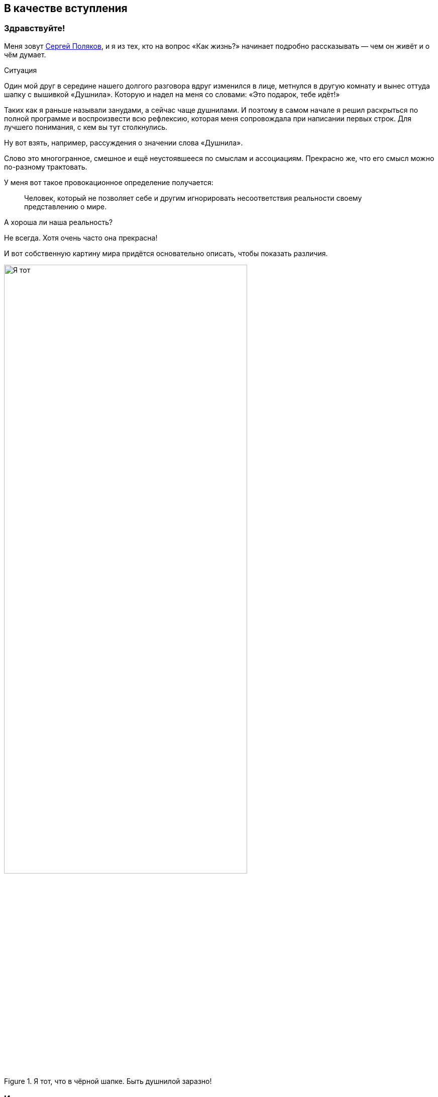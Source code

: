 == В качестве вступления
:description: Первая глава, в которой можно познакомиться с автором и узнать о происхождении этого текста.

[#introduction]
=== Здравствуйте!

Меня зовут https://t.me/bongiozzo_public[Сергей Поляков], и я из тех, кто на вопрос «Как жизнь?» начинает подробно рассказывать — чем он живёт и о чём думает.

[sidebar]
.Ситуация
****
Один мой друг в середине нашего долгого разговора вдруг изменился в лице, метнулся в другую комнату и вынес оттуда шапку с вышивкой «Душнила».
Которую и надел на меня со словами: «Это подарок, тебе идёт!» 
****

Таких как я раньше называли занудами, а сейчас чаще душнилами.
И поэтому в самом начале я решил раскрыться по полной программе и воспроизвести всю рефлексию, которая меня сопровождала при написании первых строк.
Для лучшего понимания, с кем вы тут столкнулись.

Ну вот взять, например, рассуждения о значении слова «Душнила».

Слово это многогранное, смешное и ещё неустоявшееся по смыслам и ассоциациям.
Прекрасно же, что его смысл можно по-разному трактовать.

У меня вот такое провокационное определение получается:

[quote]
____
Человек, который не позволяет себе и другим игнорировать несоответствия реальности своему представлению о мире.
____

А хороша ли наша реальность?

Не всегда.
Хотя очень часто она прекрасна!

И вот собственную картину мира придётся основательно описать, чтобы показать различия.

.Я тот, что в чёрной шапке. Быть душнилой заразно!
image::dushnila.jpg[Я тот, что в чёрной шапке. Быть душнилой заразно!, width=75%]

[#text_idea]
=== Идея о написании текста

Так вот...

Рассуждая с женой о важности наличия единой, простой и понятной системы ценностей в счастливой семье и пробуя примерять выводы для современного российского общества, я с неудовольствием признался себе, что повторяюсь: уже не в первый раз приходилось мне подыскивать слова и наглядные примеры.
Хотя я точно знаю, что ответы эти ищу далеко не первым.

Люди с любовью к порядку вечно пытаются навести красоту — повторения как-то гармонизировать и сгруппировать, сложить в стопочку.
А программисты инстинктивно начинают объединять понятия в общие классы, находить общие свойства и сокращать повторения.
Есть даже устоявшееся выражение как принцип разработки программного кода — Don't Repeat Yourself. DRY.

И значит, надо один раз изложить своё видение в Тексте, разложить его по полочкам, связать ссылками и далее использовать по необходимости.

Мысль эта подтверждалась крылатой фразой Жванецкого, что писАть, как и пИсать, нужно тогда, когда терпеть уже не можешь.
Пора?

Идея о написании обстоятельного текста нравилась.
Беседы с близкими и друзьями станут более обдуманными и, значит, спокойными, думал я.
Ведь в разговоре ты не всегда бываешь одинаково убедителен.
А текст нельзя перебить.
Текст можно бросить читать, но в любой момент ведь можно и продолжить!

Предполагаю, что эти вступительные пассажи уже характеризуют меня как душнилу в постоянном желании оптимизации.
И сразу хочу отметить, что сам отношусь к этой склонности структурировать и оптимизировать не как к безусловному благу, а как к особенности.
Иногда забавной, но зачастую для окружения неприятной.
Особенно в купе с категоричностью выводов.

Но есть надежда, что этот подход может спровоцировать читателя сделать свои корректировки и дополнения и стать соавтором.
Есть такая возможность в этом тексте.

И тогда аргументация станет более сбалансированной и основательной!

И если эти рассуждения помогут кому-то получить ответы на важные вопросы, несмотря на то, что текст изначально писался по большей части для себя — будет нам всем Счастье :-)

[#right_now]
=== От решения до действия один миг

Документ был создан спустя 10 минут после появления идеи.
И это, как будто бы, другая особенность: начинать процессы сразу после появления мотива и принятия решения, следуя порыву, не откладывая.

Опять же, считаю этот навык особенностью, а не очевидным плюсом.
Ведь это качество можно с таким же успехом назвать торопливостью или нетерпением, которые характеризуются знаком «минус».
Незамедлительные действия могут оборачиваться ошибками.
Которые, впрочем, не будут ошибками, если на них учиться и стараться не повторять.
Опять же, рациональный склад ума сразу запускает процесс поиска выхода из создавшейся нетиповой ситуации, и мой персональный жизненный опыт пока говорит ЗА то, что лучше сделать шаг и потом извлечь урок, чем маяться в раздумьях и ничего не делать.
Может, не наделал критических ошибок, потому что живу в окружении более осторожных людей, к мнению которых прислушиваюсь во время обсуждения.
Или натренировался на множестве сделанных решений.

В общем, до публикации этого текста ещё как до Луны.
И совершенно точно нет ничего смертельного в том, чтобы, не откладывая, создать живой документ в Google Docs и начать формировать содержание и последовательность изложения.

А это уже привычный, любимый и понятный процесс структурирования мыслей.
Сродни уборке или мытью посуды...

Так.

Содержание накидал.
Теперь название.

.Создание документа с текстом
image::text_creation.png[Создание документа с текстом]

[#text_title]
=== Выбор названия

А вот с названием документа случился первый затык...

Креативность и поиск оригинальных образов — не моя сильная сторона.
Тут обычно на помощь приходила жена, у которой образное мышление превалирует в той же степени, как у меня аналитическое.
У неё вдруг рождаются «Мудрые вчерашники», «Сладкие дрозды» и другие причудливые названия по ассоциациям.
А у меня с этим туго.

И такие разнополярные особенности, естественно, приводят к противоположным мнениям по многим (чуть ли не всем!) жизненным ситуациям.

Непросто это, мягко говоря.
Но мы вроде приноровились, и с переменным успехом Люда терпит мои занудства, а я сдерживаю гнев в отсутствии понятной мне логики.
Впрочем, возможность оценивать ситуацию с разных сторон есть очевидное благо.
Надо только потерпеть и внимательно проанализировать другую точку зрения.

Этот рождающийся текст, конечно же, получается очень личный, и поэтому с названием явно придется выкручиваться самому.
Заранее готовлюсь к какому-нибудь унылому штампу в попытках натянуть опыт своей жизни на общество.

«Путь России», «Российское общество в 21 веке», «Между Самарой и Петербургом».

Да что же это за тошнотворно зашкаливающий уровень пафоса и глупости получается?!

Жена выдала вариант, который от неё можно было ждать: «Самара-Питер. Туда и обратно».

Сразу представил себя хоббитом, так как, действительно, ввязываюсь в какую-то афёру с этим Текстом и постоянно курсирую между Самарой и Петербургом, но сути такое название не раскрывает.

Можно было бы попробовать назвать каким-нибудь специальным термином из области психологии, социологии, политологии, о которых пойдёт речь.
Но не хочется никого отпугивать.

Да я и сам забываю эти узкоспециализированные слова, когда они постоянно не используются.

А, кстати, что в моей памяти глубоко засело?

[#hobbies]
=== Пару слов об увлечениях

Ну вот, например, что процессор уже древнего компьютера Yamaha MSХ II после перезагрузки читает блок кода из памяти со смещением 4 тысячи байт от начала и запускает его выполнение.

Или что бессменного басиста группы Napalm Death зовут Shane Embury.
И ещё помню внушительный список близких сердцу имен — Tom Araya, Peter Tagtgren, Dave Lombardo, Andreas Kisser. 
Кто где играл, в какую группу перешёл и так далее.

Могу воспроизводить эти, вроде бы, бесполезные знания без запинки, хоть ночью разбуди...
Почему так?

Страстные увлечения программированием и тяжелой музыкой впечатывали в мозги эти знания на десятилетия.
А объективно полезные факты из истории и других школьных дисциплин, о том, например, кто был первым европейским книгопечатником или основные положения квантовой физики, утекали, оставляя лишь едва уловимое послевкусие.

Долгое время мне было обидно и даже в какие-то моменты неловко, что так плохо запоминаются важные факты и ещё хуже цифры.
Но когда осознал, что большинство из моего окружения также не помнят деталей школьной и институтской программы, успокоил себя тем, что общий кругозор, даже без деталей и фамилий, даёт возможность смотреть широко и связывать понятия из разных областей друг с другом.
И это объективно полезный навык.

А Интернет, Википедия и набирающие популярность языковые модели искусственного интеллекта в одно мгновение позволяют найти информацию, погрузиться в детали сколь угодно глубоко, компенсируя слабую память.

Было бы критическое мышление и благородное любопытство!

[#simple_language]
=== Разговорный и образный язык — ключ к пониманию

Важно в тексте остаться собой.
Как в разговоре с близким человеком.
Когда основная цель выговориться самому, а не «делать вид».

В таком подходе и другим будет понятнее, про что идёт речь и почему тут перемешаны разные темы.

Поэтому в тексте и заголовках буду стараться обходиться запасом из общеупотребительных разговорных слов, «картинками и жестами» :-)

Некоторое время назад появилась тенденция называть заведения не существительными, а глагольными формами и описаниями жизненных ситуаций — бары «Дорогая, я перезвоню!» или «Мама, не горюй!», тату-салон «Битый небитого» или гриль-ресторан «Ели мясо мужики».

Так легче и точнее создаётся образ того, что можно ожидать за дверью.
Для меня первой ассоциацией в названиях с таким подходом является роман 1863 года Николая Гавриловича Чернышевского «Что делать?»
Сразу же рисуется образ огромного вопросительного знака.
Олицетворение нарастающего конфликта между устаревающим и новым укладом общества.
И даже надеешься, что к поставленному вопросу в тексте будет приложен программно-декларативный список рекомендаций.
Такой притягательный набор пунктов с галочками для людей с рационально-структурированным сознанием.
И эти ответы дадут возможность основательно подготовиться к «дивному новому миру», который нас ожидает.


[#what_to_do]
=== Роман «Что делать?»

На мой взгляд, «Что делать?» — гениальное название для текста о переломном периоде в обществе, который 160 лет назад перевернул уклад.
И вот почему.

В конце XVIII века, когда в России занятие литературой стало входить в моду как блогерство наших дней, Александр Николаевич Радищев не оставлял попыток стать известным писателем.
Но его рассказы и стихи не давали ему известности.
Ну никак.
До момента, когда под копирку модных тогда путеводителей не было написано «Путешествие из Петербурга в Москву».

Книга произвела фурор смелыми идеями о перестройке общественного уклада на манер революций во Франции и Америке и в заметной степени вдохновила декабристов на идею свержения монархии в России.

Восстание декабристов инициировало Герцена на его издательскую деятельность, посвященную гуманитарному образованию, ограничению религиозного мировоззрения в воспитании и поиску симбиоза направлений западников и славянофилов для новой России.

«Отцы и дети» Тургенева, «Кому на Руси жить хорошо?» Некрасова были яркими произведениями с рассуждениями о меняющихся ценностях, но, пожалуй, уступали «Что делать?» писателя-философа Чернышевского по воздействию на читающую аудиторию.

Книга стала настольным руководством к действию для Ленина и целого поколения революционеров.
Фантастическая энергетика и напор Ленина на базе фундаментальных работ Карла Маркса взбаламутили всю страну и не ограничились бы Россией, если бы Владимира Ильича не постиг сначала инсульт, а потом смерть.
Жаль, что последствия этих моделей нового общества в произведении Чернышевского оказались столь разрушительными.
Впрочем, «у истории нет сослагательного наклонения», да и ничего другого от революций ждать не приходится.
Ведь революция — это про «сначала до основания разрушим», а потом новый мир построим.
Может быть он будет лучше.
Но это неточно.

Судя по публикациям того времени, споры в обществе о том, «Что делать?» и «Кто виноват?» были бурные.
В 1880 году на открытии памятника Пушкину в Москве, в разгар споров о выборе пути, https://omiliya.org/article/rech-o-pushkine-fm-dostoevskiy[прозвучала речь Достоевского с его признанием в любви к гению великого поэта].
Речь Фёдора Михайловича была невероятно глубока и чудесным образом объединила непримиримых оппонентов.
Это событие можно сравнить с выглянувшим на минуту  солнцем во время грозы.
Очевидцы говорили, что со слушателями творилось необъяснимое.
Люди плакали, обнимались, один даже упал в обморок от переизбытка чувств.

Любопытно было бы это увидеть своими глазами :-) Но, несмотря на бурную реакцию в моменте, как от хорошего спектакля или кинофильма, эффект в обществе был недолгим, и противостояние западников и славянофилов продолжилось.

Название произведения «Что делать?», как нависший над головами огромный вопросительный знак, на мой взгляд, гениально.
Чёрный лебедь с шеей дугой и шаром-точкой внизу прекрасно передаёт смятение и глубинный кризис в обществе.
Однако он может превратится в набор определённых действий и подходов, которые заменят неработающие.

Вам не кажется, что сейчас похожее переходное время и вопрос «Что делать?» как никогда актуален?

[#what_should_i_do]
=== Что мне делать? :-)

Поэтому, на мой взгляд, идею можно переиспользовать.
И в качестве стартовой точки написал это название.  
Но было бы здорово вернуть эволюционный, мирный, можно даже сказать, благодушный образ этому изначально безобидному вопросу.

С установкой — не навреди!

И пальцы сами машинально добавили 3 привычных знака: двоеточие, тире, скобка :-)
Возможно, что эта улыбка — отголосок шутливого ответа-поговорки на вопрос «Что делать?» из моего детства.
Ответ обычно был мгновенным: «Снимать штаны и бегать!».
А чем больше общаешься в кругах серьёзных взрослых людей, тем больше хочется повторять барона фон Мюнхгаузена: «Улыбайтесь, господа, улыбайтесь!
Ведь глупости на Земле делаются с серьёзным выражением лица».

Ну и надо же как-то отстроиться от названия великого произведения Чернышевского — хотя цель этого текста именно в попытке ответить себе на этот вопрос.

Уже при прочтении практически готового текста один из соавторов заметил, что Николай Гаврилович в «Что делать?» был абсолютно уверен в предлагаемой им модели поведения.
Тогда получается, что его книга была скорее Ответом и Декларацией.
Без всяких вопросов.

А этот текст задумывался как Диалог и Обсуждение возможных целей и фундаментальных ценностей для общества в целом.
И для меня, как гражданина, в частности.
Изложение мыслей в тексте, конечно же, сугубо личное.
Другим ведь изложение собственных мыслей и не может быть.
Поэтому, вероятно, правильнее было бы добавить в название местоимение «мне», подчеркивающее субъективность оценки — «Что мне делать?»

Через год после публикации первой главы я всё-таки дозрел до решения, что местоимение «мне» лучше явно оставить в названии.

. Во-первых, не хочу ничего никому навязывать.
. Во-вторых, люди любят давать советы намного больше, чем им следовать.
. В-третьих, действительно интересно услышать дельный совет «Что мне делать?» от читателя, который вник в контекст и переплетения текста.
. В-четвёртых, отличие от названия классического произведения более явное, чем просто «улыбка» в конце.

[#text_format]
=== Стиль изложения

Текст этот формировался как отсылки на важные книги с выводами, которые созвучны собственным мыслям и подтверждаются личными эмоциональными переживаниями или историческими справками.
Почему?

Для прикладных текстов многие предпочитают использовать краткий формат пересказа основных мыслей с инфографикой.
Есть даже сервисы для кратких книг типа https://smartreading.ru/[Smart Reading].
Набирают обороты нейросети, которые могут пересказывать основные положения текста.
Как пример от Яндекса — https://300.ya.ru/[300.ya.ru].

Но при этом краткое изложение материала чаще всего не цепляет эмоционально — исчезают важные нюансы, вызывающие чувство сопричастности и согласия.

Автор https://www.livelib.ru/book/1001530607-sila-nastoyaschego-rukovodstvo-k-duhovnomu-probuzhdeniyu-ekhart-tolle[«Power of Now»] даже настоятельно рекомендовал делать перерывы между чтением глав, чтобы мысль прорастала постепенно.

Когда читал https://www.livelib.ru/review/3792199-sem-navykov-vysokoeffektivnyh-lyudej[«7 Навыков высокоэффективных людей» Стивена Кови] 20 лет назад — было понятно, что пока не превратишь первый же навык в привычку, что может занимать месяцы работы с собой — читать дальше совершенно бессмысленно.

[#emotional_parts]
=== Эффект узнавания

В общем, можно экономить время при чтении краткого содержания, высвобождая его для более важных дел, но эмоций в таком формате будет минимум.
А получить самые яркие переживания при чтении мне удавалось благодаря так называемому эффекту узнавания себя и своих жизненных ситуаций в описываемых событиях.

Гениальным мастером (если не изобретателем) этого способа подачи является Евгений Гришковец.
В спектакле «Как я съел собаку» https://www.youtube.com/watch?v=9cXDAUv9AQo&t=627s[воспоминания о его сборах в школу] вызывают сильнейшие эмоции у многих.

Кажется удивительным, что кто-то испытывал такие же переживания, как и ты, и так точно их описал.
Мне, вероятно, повезло больше, чем другим.
Ровно также, как и Евгению, мне «посчастливилось» попасть в оборот мошенников из Домодедово.
А эмоции от этого происшествия были абсолютно другого порядка, чем сборы в школу.
И глава об этих переживаниях из https://www.livelib.ru/review/3730660-teatr-otchayaniya-otchayannyj-teatr-evgenij-grishkovets[книги «Театр отчаяния.
Отчаянный театр»] меня просто потрясла.

В момент чтения происходило настоящее чудо — кто-то, не ты сам (!) описывает твои самые сокровенные мысли, доставая их наружу из недр сознания.
Узнавание было настолько сильным, что я знал слова наперёд и мог самостоятельно продолжать рассказ.
И когда читал ровно то, что уже звучало в голове — эмоциональная волна усиливалась уже до звона в ушах.

Поэтому, давая сухие выжимки вычитанных идей и фактов, объединяя их в общую картину, мне кажется важным также делиться собственными переживаниями из связанных с ними жизненных ситуаций.

[#text_is_better_than_podcast]
=== Текст всему голова

Друзья при обсуждении этого текста предлагали писать подкасты или записывать видео.
Тем более, что технологии преобразования звука в текст уже встроены в мессенджеры и видеоплатформы.
Но в моем случае создание текста как первоисточника — рациональный процесс упорядочивания мыслей и основной канал получения информации.
Эта глава уже подверглась множеству корректировок, и этот процесс доставляет мне удовольствие.

К тому же, я довольно косноязычен, и мне неминуемо будет стыдно за бесконечные «Там» и «Эээ» в разговорной речи.
Тем более, что мы знаем множество прекрасных ораторов, которые могут эффектно обосновывать разные, зачастую полярные точки зрения, что, пожалуй, воздержусь от этого формата.

В общем, если потребуется формат аудио или видео, то из текста его можно будет сделать в любой момент.
Но в начале было Слово.

Текст как начало.
Текст как продолжение.
Жизнь как текст.
Мир как текст.

[#text_is_not_a_book]
=== Текст — не книга

Забавно, что при обсуждении этого текста с друзьями зачастую звучало и звучит слово «Книга», как привычный текстовый продукт.
Я и сам поначалу оговаривался, но каждый раз одёргивал себя и поправлялся.
В моём представлении, книга — это конечная история.
Законченный продукт.
А у этого текста я пока не могу обозначить границы.

Кроме того, книга воспринимается как повествование, монолог автора, а моей целью является коллективно созданный материал, где авторство уже не так важно.
Поэтому видится скорее набор публикаций-лонгридов в небольшом сообществе любопытствующих, неравнодушных людей.

Сам с удивлением погрузился в рассуждения о нашей эпохе метамодерна благодаря https://www.livelib.ru/book/1008167893-metamodern-v-muzyke-i-vokrug-nee-nastasya-hruschjova[книге петербурженки Настасьи Хрущёвой о переосмыслении музыки].
Оказывается, тот формат, в котором написан этот текст — признак нашего времени.
Удивительно :-)

[#text_as_dialogue]
=== Ожидания диалога

Что ещё очень важно для меня?

Всячески воздерживаться от надувания щек, от назидательных рекомендаций или уверенных утверждений.
Поэтому собираюсь ставить вопросы и нащупывать варианты ответа на них вместе с Вами, с каждым из вас, в доброжелательном диалоге.
Вот желаемая цель.

Если вдруг при прочтении текста почувствовали назидательный пафос — пожалуйста, дайте об этом знать!
Думаю, что в спиливании собственных рогов гордыни стоит практиковаться на протяжении всей жизни.

https://t.me/bongiozzo_public[Комментарии можно писать в соцмедиа].
Но если Вы представляете себе процесс создания программного кода, то лучше воспользоваться функционалом Git, в котором хранится этот материал.

В меню есть ссылка на репозиторий GitHub, далее нужно авторизоваться на сайте, создать собственную ветку текста — Fork, отредактировать его в соответствии со своим видением и отправить запрос на изменение — Pull Request.

Так вместе доведём текст до сбалансированного вида.
